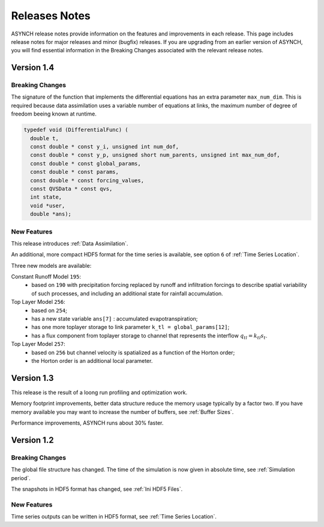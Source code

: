 Releases Notes
==============

ASYNCH release notes provide information on the features and improvements in each release. This page includes release notes for major releases and minor (bugfix) releases. If you are upgrading from an earlier version of ASYNCH, you will find essential information in the Breaking Changes associated with the relevant release notes.

Version 1.4
-----------

Breaking Changes
~~~~~~~~~~~~~~~~

The signature of the function that implements the differential equations has an extra parameter ``max_num_dim``. This is required because data assimilation uses a variable number of equations at links, the maximum number of degree of freedom beeing known at runtime.

.. code-block:: c

  typedef void (DifferentialFunc) (
    double t,
    const double * const y_i, unsigned int num_dof,
    const double * const y_p, unsigned short num_parents, unsigned int max_num_dof,
    const double * const global_params,
    const double * const params,
    const double * const forcing_values,
    const QVSData * const qvs,
    int state,
    void *user,
    double *ans);

New Features
~~~~~~~~~~~~

This release introduces :ref:`Data Assimilation`.

An additional, more compact HDF5 format for the time series is available, see option ``6`` of :ref:`Time Series Location`.

Three new models are available:

Constant Runoff Model ``195``:
  * based on ``190`` with precipitation forcing replaced by runoff and infiltration forcings to describe spatial variability of such processes, and including an additional state for rainfall accumulation.

Top Layer Model ``256``:
  * based on ``254``;
  * has a new state variable ``ans[7]`` : accumulated evapotranspiration;
  * has one more toplayer storage to link parameter ``k_tl = global_params[12]``;
  * has a flux component from toplayer storage to channel that represents the interflow :math:`q_{tl} = k_{tl} s_t`.

Top Layer Model ``257``:
  * based on ``256`` but channel velocity is spatialized as a function of the Horton order;
  * the Horton order is an additional local parameter.

Version 1.3
-----------

This release is the result of a loong run profiling and optimization work.

Memory footprint improvements, better data structure reduce the memory usage typically by a factor two. If you have memory available you may want to increase the number of buffers, see :ref:`Buffer Sizes`.

Performance improvements, ASYNCH runs about 30% faster.

Version 1.2
-----------

Breaking Changes
~~~~~~~~~~~~~~~~

The global file structure has changed. The time of the simulation is now given in absolute time, see :ref:`Simulation period`.

The snapshots in HDF5 format has changed, see :ref:`Ini HDF5 Files`.

New Features
~~~~~~~~~~~~

Time series outputs can be written in HDF5 format, see :ref:`Time Series Location`.
